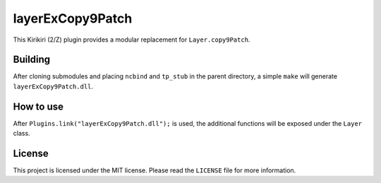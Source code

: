 layerExCopy9Patch
=================

This Kirikiri (2/Z) plugin provides a modular replacement for
``Layer.copy9Patch``.

Building
--------

After cloning submodules and placing ``ncbind`` and ``tp_stub`` in the
parent directory, a simple ``make`` will generate
``layerExCopy9Patch.dll``.

How to use
----------

After ``Plugins.link("layerExCopy9Patch.dll");`` is used, the additional
functions will be exposed under the ``Layer`` class.

License
-------

This project is licensed under the MIT license. Please read the
``LICENSE`` file for more information.
